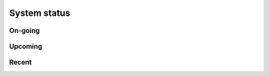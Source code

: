 =============
System status
=============

On-going
--------

.. eventlist::
    :status: ongoing

Upcoming
--------

.. eventlist::
    :status: upcoming

Recent
------

.. eventlist::
    :status: recent
    :reverse:

.. comment::

    We currently have an incident that influences some/all users. We are aware of the problem and working on a fix. This page will be updated when we know more.


.. event:: Extreme heat in server room
    :uid: downtime-220817
    :start: 2021-09-01 18:00 +0200
    :end: 2021-09-01 21:00 +0200
    :actualend: 2021-09-01 21:00 +0200
    :tags: incident cooling-failure
    
    We currently have an incident due to extreme heat in the server room, which causes servers to shut down to avoid permanent damage. This influences all users. This page will be updated when we know more.
    
    Update 20.55: Cooling in the server room has resumed and most systems are up again. The remaining compute nodes will be resumed tomorrow.


.. event:: Problems with faststorage
    :uid: downtime-220817
    :start: 2021-08-17 19:00 +0200
    :end: 2021-08-18 09:20 +0200
    :actualend: 2021-08-18 09:20 +0200
    :tags: incident faststorage
    
    During this incident, /faststorage became unavailable at approximately 19:00 on 
    Tuesday, 17th of August.
    
    The issue was reported by several users. Initially, users reported problems with 
    logging in. Support staff started investigating the issue at 08:30 on Wednesday,
    18th of August.
    
    After debugging it turned out that one of the meta servers handling /faststorage 
    requests was hanging and needed to be killed and restarted. We have experienced
    this issue several times and are now in discussions with the developer of the
    file system underlying /faststorage to fully resolve the issue.
    
    Operations were resumed again 09:20 on Wednesday, 18th of August.

.. event:: Problems with faststorage
    :uid: downtime-220810
    :start: 2021-08-10 08:00 +0200
    :end: 2021-08-10 16:00 +0200
    :actualend: 2021-08-10 12:00 +0200
    :tags: incident faststorage
    
    We currently have an incident that influences some/all users. We are aware of the problem and working on a fix. This page will be updated when we know more.
    
    The incident is now resolved and operations should (mostly) be back to normal.

.. event:: Prepare backup solution
    :uid: downtime-220616
    :start: 2021-06-16 09:00 +0200
    :end: 2021-06-16 12:00 +0200
    :actualend: 2021-06-16 10:45 +0200
    :tags: hardware

    During this downtime we will install hardware necessary for our upcoming
    backup solution.

    At the start of the maintenance we will close all open connections and shut off
    access to the cluster for all users.

    Queued jobs overlapping the maintenance window will not start. Running jobs
    will be re-queued at the start of the maintenance.


.. event:: Updating drivers and firmware
    :uid: downtime-210311
    :start: 2021-03-11 08:00 +0200
    :end: 2021-03-11 16:00 +0200
    :tags: drivers firmware

    During this downtime we will update firmware and drivers, as well as BeeGFS,
    which serves /faststorage. This will improve overall stability of the systems.

    At the start of the maintenance we will close all open connections and shut off
    access to the cluster for all users.

    Queued jobs overlapping the maintenance window will not start. Running jobs
    will be re-queued at the start of the maintenance.


.. event:: NFS storage maintenance
    :uid: downtime-20201110
    :start: 2020-11-10 14:00 +0200
    :end: 2020-11-11 10:00 +0200
    :actualend: 2020-11-11 10:00 +0200
    :tags: storage nfs management

    The cluster will be unavailable for all users in this timespan. During the
    downtime we will decomission our old NFS storage servers. After this
    maintenance, all users will be on new storage servers.

    Additionally, we will move critical services to a new management node.


.. comment::

    .. event:: Dead file server
        :uid: dead-file-server-20200624
        :start: 2020-08-06 09:00 +0200
        :end: 2020-08-12 12:00 +0200
        :tags: unexpected outage

        A storage server (s96n01) unexpectedly died yesterday.

        This means that faststorage is completely unavailable. To prevent any
        further problems and confusion, all users have been disconnected from
        the cluster.

        We have contacted the manufacturer. You will be notificed as soon as
        the issue is resolved.

.. event:: Major power outage
    :uid: power-outage-20200624
    :start: 2020-06-24 11:23 +0200
    :end: 2020-06-25 15:30 +0200
    :tags: unexpected outage

    Today at approx. 11.23 we experienced a major power outage. The outage
    affected a large area around Ny Munkegade/Langelandsgade. While the first
    line of emergency power kicked, the second line did not. This caused the
    entire cluster to shut down.

    The power resumed at approx. 12.30 and the cluster slowly booted up again.
    At 13.00 all compute nodes and frontends were up and running.
    Unfortunately, faststorage did not come back up as expected. One of the
    JBODs (a drawer full of hard drives) was completely dead. This causes the
    entire faststorage to become unavailable.

    We have reported the issue to the manufacturer and expect it to be resolved
    during tomorrow. We do not expect any data loss.

    **UPDATE:** We have now recovered fully from the power outage yesterday.
    Some compute nodes will remain unavailable.

    All users should now be able to access the cluster and access all
    filesystems (home folder and faststorage). If you experience any issues,
    please let us know.

.. event:: General maintenance
    :uid: downtime-20200617
    :start: 2020-06-17 23:59 +0200
    :end: 2020-06-18 22:00 +0200
    :actualend: 2020-06-18 16:45 +0200
    :tags: storage upgrades

    The cluster will be unavailable for all users in this timespan.

    During the downtime we will upgrade several systems including the
    faststorage filesystem.

    At the start of the maintenance we will close all open connections and shut
    off access to the cluster for all users.

    Queued jobs overlapping the maintenance window will not start. Running jobs
    will be re-queued at the start of the maintenance.

    We apologize for any inconvenience this may cause.

    Extended due to database issues.

.. event:: nfs storage maintenance
    :uid: downtime-20200104
    :start: 2020-02-01 08:00 +0200
    :end: 2020-02-01 16:00 +0200
    :actualend: 2020-02-01 14:28 +0200
    :tags: storage nfs

    the cluster will be unavailable for all users in this timespan. during the
    downtime we will apply system updates across the cluster and perform nfs
    storage maintenance as we are working towards decommissioning our old nfs
    storage servers and introducing new servers. over time, this will result
    in a more stable and responsive environment for all genomedk users.

.. event:: nfs storage maintenance
    :uid: downtime-20191207
    :start: 2019-12-07 08:00 +0200
    :end: 2019-12-07 16:00 +0200
    :actualend: 2019-12-07 10:30 +0200
    :tags: storage nfs

    the cluster will be unavailable for all users in this timespan. during the
    downtime we will apply system updates across the cluster and perform nfs
    storage maintenance as we are working towards decommissioning our old nfs
    storage servers and introducing new servers. over time, this will result
    in a more stable and responsive environment for all genomedk users.

.. event:: Storage node failure
    :uid: storage-failure-20191202
    :start: 2019-12-02 18:45 +0200
    :end:   2019-12-02 23:55 +0200
    :tags: storage failure

    Approximately at 18:45 one of the storage nodes for faststorage experianced a
    hardware failure which resulted in I/O errors when trying to access faststorage. The queue
    was paused almost immidately. It was quickly discovered that failure cannot be handled
    remotely. At 21:32 our representative was at the site and at 22:15 the failure
    was preliminarly resolved. After further stability testing at 23:55 the cluster
    resumed normal operations. No data was lost.

.. event:: NFS storage maintenance
    :uid: downtime-20191102
    :start: 2019-11-02 08:00 +0200
    :end: 2019-11-02 16:00 +0200
    :actualend: 2019-11-02 14:15 +0200
    :tags: storage nfs

    the cluster will be unavailable for all users in this timespan. during the
    downtime we will apply system updates across the cluster and perform nfs
    storage maintenance as we are working towards decommissioning our old nfs
    storage servers and introducing new servers. over time, this will result
    in a more stable and responsive environment for all genomedk users.

.. event:: NFS storage maintenance
    :uid: downtime-20191005
    :start: 2019-10-05 08:00 +0200
    :end: 2019-10-05 16:00 +0200
    :actualend: 2019-10-05 10:29 +0200
    :tags: storage nfs

    The cluster will be unavailable for all users in this timespan. During the
    downtime we will perform NFS storage maintenance as we are working towards
    decommissioning our old NFS storage servers and introducing new servers.
    Over time, this will result in a more stable and responsive environment for
    all GenomeDK users.

.. event:: NFS storage maintenance
    :uid: downtime-20190907
    :start: 2019-09-07 08:00 +0200
    :end: 2019-09-07 16:00 +0200
    :actualend: 2019-09-07 12:49 +0200
    :tags: storage nfs

    The cluster will be unavailable for all users in this timespan. During the
    downtime we will perform NFS storage maintenance as we are working towards
    decommissioning our old NFS storage servers and introducing new servers.
    Over time, this will result in a more stable and responsive environment for
    all GenomeDK users.

.. event:: Faststorage hardware upgrade
    :uid: faststorage-upgrade-20190805
    :start: 2019-08-06 00:00 +0200
    :end: 2019-08-06 16:00 +0200
    :tags: storage hardware

    The cluster will be unavailable for all users in this time span. During the
    downtime we will be applying hardware expansion to our storage. Because the
    expansion involves key infrastructure upgrades, the downtime is needed.


.. event:: Faststorage outage
    :uid: faststorage-outage-20190726
    :start: 2019-07-26 01:12 +0200
    :end: 2019-07-26 06:05 +0200
    :actualend: 2019-07-26 06:05 +0200
    :tags: outage

    Due to unexpected software crash faststorage was unavailable. The problem has been resolved
    and everything should be back up and operational now.


.. event:: Fire detector and cooling maintenance
    :uid: fire-detector-and-cooling-maintenance-20190522
    :start: 2019-06-12 08:00 +0200
    :end: 2019-06-12 12:00 +0200
    :actualend: 2019-06-12 10:00 +0200
    :tags: building

    This maintenance does not involve the cluster itself. No changes or
    upgrades will be performed.

    Due to maintenance of the fire detector and cooling system in the server
    room we need to lower the power output to a minimum. The cluster will not
    be available in any way during this maintenance.


.. event:: Building maintenance
    :uid: building-maintenance-20190507
    :start: 2019-05-07 08:00 +0200
    :end: 2019-05-07 12:00 +0200
    :actualend: 2019-05-07 13:44 +0200
    :tags: building

    Due to critical building maintenance on 7th of May 8:00-12:00 we have to
    lower the power output to the minimum. Therefore, the downtime procedure
    will be followed. We hope to limit the scope of this downtime to just
    compute nodes, and keep the rest of the cluster fully operational.


.. event:: NFS storage maintenance
    :uid: nfs-storage-maintenance-20190501
    :start: 2019-05-03 08:00 +0200
    :end: 2019-05-03 16:00 +0200
    :actualend: 2019-05-03 11:30 +0200
    :tags: storage nfs

    The cluster will be unavailable for all users in this timespan. During the
    downtime we will perform NFS storage maintenance as we are working towards
    decommissioning our old NFS storage servers and introducing new servers.
    Over time, this will result in a more stable and responsive environment for
    all GenomeDK users.
